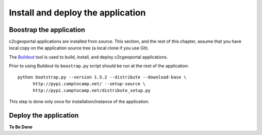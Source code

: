 .. _administrator_install:

Install and deploy the application
==================================

Boostrap the application
------------------------

c2cgeoportal applications are installed from source. This section, and the rest
of this chapter, assume that you have local copy on the application source tree
(a local clone if you use Git).

The `Buildout <http://pypi.python.org/pypi/zc.buildout/1.5.2>`_ tool is used to
build, install, and deploy c2cgeoportal applications.

Prior to using Buildout its ``boostrap.py`` script should be run at the root
of the application::

  python bootstrap.py --version 1.5.2 --distribute --download-base \
        http://pypi.camptocamp.net/ --setup-source \
        http://pypi.camptocamp.net/distribute_setup.py

This step is done only once for installation/instance of the application.

Deploy the application
----------------------

**To Be Done**
